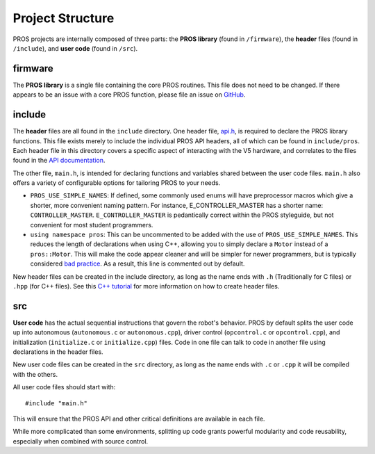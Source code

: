 =================
Project Structure
=================

PROS projects are internally composed of three parts: the **PROS library** (found
in ``/firmware``), the **header** files (found in ``/include``), and **user code**
(found in ``/src``).

firmware
========

The **PROS library** is a single file containing the core PROS routines.
This file does not need to be changed. If there appears to be an issue
with a core PROS function, please file an issue on
`GitHub <https://github.com/purduesigbots/pros/issues>`_.

include
=======

The **header** files are all found in the ``include`` directory. One
header file, `api.h <../../api/index.html>`_, is required to declare
the PROS library functions. This file exists merely to include the individual
PROS API headers, all of which can be found in ``include/pros``. Each header file
in this directory covers a specific aspect of interacting with the V5 hardware,
and correlates to the files found in the `API documentation <../../api/index.html>`_.

The other file, ``main.h``, is intended for declaring functions and
variables shared between the user code files.  ``main.h`` also
offers a variety of configurable options for tailoring PROS to your needs.

* ``PROS_USE_SIMPLE_NAMES``: If defined, some commonly used enums will have preprocessor
  macros which give a shorter, more convenient naming pattern. For instance,
  E_CONTROLLER_MASTER has a shorter name: ``CONTROLLER_MASTER``. ``E_CONTROLLER_MASTER``
  is pedantically correct within the PROS styleguide, but not convenient for most
  student programmers.

* ``using namespace pros``: This can be uncommented to be added with the use of ``PROS_USE_SIMPLE_NAMES``.
  This reduces the length of declarations when using C++, allowing you to simply
  declare a ``Motor`` instead of a ``pros::Motor``. This will make the code appear cleaner
  and will be simpler for newer programmers, but is typically considered
  `bad practice <https://msdn.microsoft.com/en-us/library/5cb46ksf.aspx>`_. As a
  result, this line is commented out by default.

New header files can be created in the include directory, as long as the name
ends with ``.h`` (Traditionally for C files) or ``.hpp`` (for C++ files). See
this `C++ tutorial <http://www.learncpp.com/cpp-tutorial/19-header-files/>`_
for more information on how to create header files.

src
===

**User code** has the actual sequential instructions that govern the
robot's behavior. PROS by default splits the user code up into
autonomous (``autonomous.c`` or ``autonomous.cpp``), driver control
(``opcontrol.c`` or ``opcontrol.cpp``), and initialization
(``initialize.c`` or ``initialize.cpp``) files. Code in one file can talk to code in
another file using declarations in the header files.

New user code files can be created in the ``src`` directory, as long as the name
ends with ``.c`` or ``.cpp`` it will be compiled with the others.

All user code files should start with:

.. highlight:: none

::

    #include "main.h"

This will ensure that the PROS API and other critical definitions are
available in each file.

While more complicated than some environments, splitting up code grants
powerful modularity and code reusability, especially when combined with
source control.
